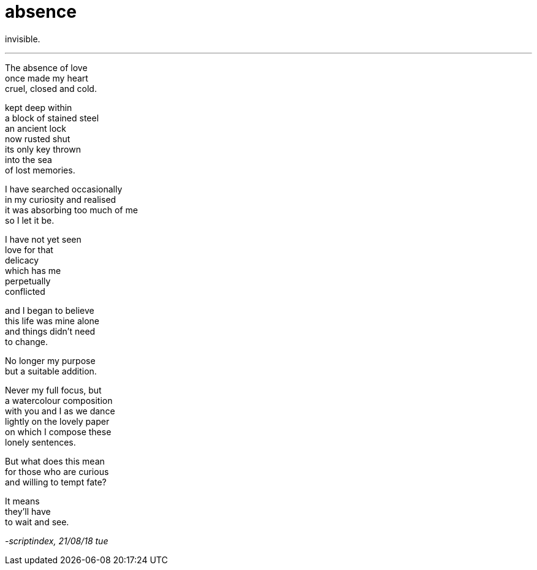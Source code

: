 = absence
:hp-tags: poetry
:published-at: 2018-08-21

invisible.

---

The absence of love +
once made my heart +
cruel, closed and cold. +

kept deep within +
a block of stained steel +
an ancient lock +
now rusted shut +
its only key thrown +
into the sea +
of lost memories. +

I have searched occasionally +
in my curiosity and realised +
it was absorbing too much of me +
so I let it be. +

I have not yet seen +
love for that +
delicacy +
which has me +
perpetually +
conflicted +

and I began to believe +
this life was mine alone +
and things didn't need +
to change. +

No longer my purpose +
but a suitable addition. +

Never my full focus, but +
a watercolour composition +
with you and I as we dance +
lightly on the lovely paper +
on which I compose these +
lonely sentences. +

But what does this mean +
for those who are curious +
and willing to tempt fate? +

It means +
they'll have +
to wait and see.

_-scriptindex, 21/08/18 tue_
